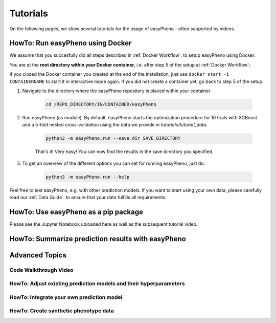 Tutorials
=====================================
On the following pages, we show several tutorials for the usage of easyPheno - often supported by videos.


HowTo: Run easyPheno using Docker
---------------------------
We assume that you succesfully did all steps described in :ref:`Docker Workflow`: to setup easyPheno using Docker.

You are at the **root directory within your Docker container**, i.e. after step 5 of the setup at :ref:`Docker Workflow`:.

If you closed the Docker container you created at the end of the installation, just use ``docker start -i CONTAINERNAME``
to start it in interactive mode again. If you did not create a container yet, go back to step 5 of the setup.

1. Navigate to the directory where the easyPheno repository is placed within your container

    .. code-block::

        cd /REPO_DIRECTORY/IN/CONTAINER/easyPheno

2. Run easyPheno (as module). By default, easyPheno starts the optimization procedure for 10 trials with XGBoost and a 5-fold nested cross-validation using the data we provide in *tutorials/tutorial_data*.

    .. code-block::

        python3 -m easyPheno.run --save_dir SAVE_DIRECTORY

    That's it! Very easy! You can now find the results in the save directory you specified.

3. To get an overview of the different options you can set for running easyPheno, just do:

    .. code-block::

        python3 -m easyPheno.run --help

Feel free to test easyPheno, e.g. with other prediction models.
If you want to start using your own data, please carefully read our :ref:`Data Guide`: to ensure that your data fulfills all requirements.

HowTo: Use easyPheno as a pip package
----------------------
Please see the Jupyter Notebook uploaded here as well as the subsequent tutorial video.

HowTo: Summarize prediction results with easyPheno
-----------------------


Advanced Topics
--------------------

Code Walkthrough Video
^^^^^^^^^^^^^^^^^^^^^^^

HowTo: Adjust existing prediction models and their hyperparameters
^^^^^^^^^^^^^^^^^^^^^^^^^^^^

HowTo: Integrate your own prediction model
^^^^^^^^^^^^^^^^^^^^^^^^^^

HowTo: Create synthetic phenotype data
^^^^^^^^^^^^^^^^^^^^^^^^


